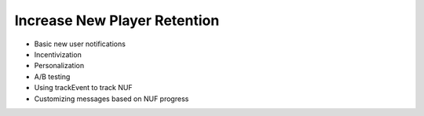 Increase New Player Retention
=============================

- Basic new user notifications
- Incentivization
- Personalization
- A/B testing
- Using trackEvent to track NUF
- Customizing messages based on NUF progress
